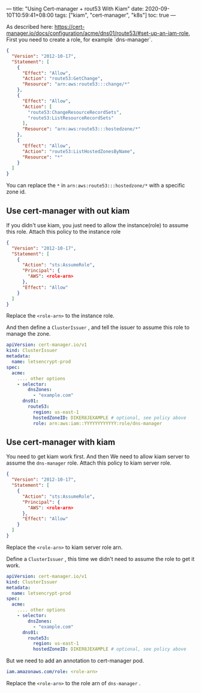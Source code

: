 ---
title: "Using Cert-manager + rout53 With Kiam"
date: 2020-09-10T10:59:41+08:00
tags: ["kiam", "cert-manager", "k8s"]
toc: true
---

As described here: https://cert-manager.io/docs/configuration/acme/dns01/route53/#set-up-an-iam-role, First you need to create a role, for example `dns-manager`.
#+BEGIN_SRC json
{
  "Version": "2012-10-17",
  "Statement": [
    {
      "Effect": "Allow",
      "Action": "route53:GetChange",
      "Resource": "arn:aws:route53:::change/*"
    },
    {
      "Effect": "Allow",
      "Action": [
        "route53:ChangeResourceRecordSets",
        "route53:ListResourceRecordSets"
      ],
      "Resource": "arn:aws:route53:::hostedzone/*"
    },
    {
      "Effect": "Allow",
      "Action": "route53:ListHostedZonesByName",
      "Resource": "*"
    }
  ]
}
#+END_SRC

You can replace the =*= in =arn:aws:route53:::hostedzone/*= with a specific zone id.

** Use cert-manager with out kiam

If you didn't use kiam, you just need to allow the instance(role) to assume this role. Attach this policy to the instance role

#+BEGIN_SRC json
{
  "Version": "2012-10-17",
  "Statement": [
    {
      "Action": "sts:AssumeRole",
      "Principal": {
        "AWS": <role-arn>
      },
      "Effect": "Allow"
    }
  ]
}
#+END_SRC

Replace the =<role-arn>= to the instance role.

And then define a =ClusterIssuer= , and tell the issuer to assume this role to manage the zone.

#+BEGIN_SRC yaml
apiVersion: cert-manager.io/v1
kind: ClusterIssuer
metadata:
  name: letsencrypt-prod
spec:
  acme:
    .... other options
    - selector:
        dnsZones:
          - "example.com"
      dns01:
        route53:
          region: us-east-1
          hostedZoneID: DIKER8JEXAMPLE # optional, see policy above
          role: arn:aws:iam::YYYYYYYYYYYY:role/dns-manager
#+END_SRC

** Use cert-manager with kiam

You need to get kiam work first. And then We need to allow kiam server to assume the =dns-manager= role. Attach this policy to kiam server role.

#+BEGIN_SRC json
{
  "Version": "2012-10-17",
  "Statement": [
    {
      "Action": "sts:AssumeRole",
      "Principal": {
        "AWS": <role-arn>
      },
      "Effect": "Allow"
    }
  ]
}
#+END_SRC

Replace the =<role-arn>= to kiam server role arn.

Define a =ClusterIssuer= , this time we didn't need to assume the role to get it work.

#+BEGIN_SRC yaml
apiVersion: cert-manager.io/v1
kind: ClusterIssuer
metadata:
  name: letsencrypt-prod
spec:
  acme:
    .... other options
    - selector:
        dnsZones:
          - "example.com"
      dns01:
        route53:
          region: us-east-1
          hostedZoneID: DIKER8JEXAMPLE # optional, see policy above
#+END_SRC

But we need to add an annotation to cert-manager pod.

#+BEGIN_SRC yaml
iam.amazonaws.com/role: <role-arn>
#+END_SRC

Replace the =<role-arn>= to the role arn of =dns-manager= .
